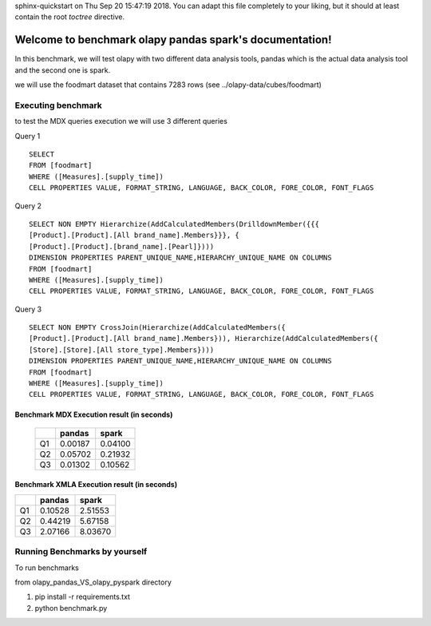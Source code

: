 .. benchmark_olapy_pandas_spark documentation master file, created by
sphinx-quickstart on Thu Sep 20 15:47:19 2018.
You can adapt this file completely to your liking, but it should at least
contain the root `toctree` directive.

Welcome to benchmark olapy pandas spark's documentation!
========================================================

In this benchmark, we will test olapy with two different data analysis tools, pandas which is the actual data analysis \
tool and the second one is spark.

we will use the foodmart dataset that contains 7283 rows (see ../olapy-data/cubes/foodmart)

Executing benchmark
-------------------

to test the MDX queries execution we will use 3 different queries

Query 1 ::

      SELECT
      FROM [foodmart]
      WHERE ([Measures].[supply_time])
      CELL PROPERTIES VALUE, FORMAT_STRING, LANGUAGE, BACK_COLOR, FORE_COLOR, FONT_FLAGS

Query 2 ::

      SELECT NON EMPTY Hierarchize(AddCalculatedMembers(DrilldownMember({{{
      [Product].[Product].[All brand_name].Members}}}, {
      [Product].[Product].[brand_name].[Pearl]})))
      DIMENSION PROPERTIES PARENT_UNIQUE_NAME,HIERARCHY_UNIQUE_NAME ON COLUMNS
      FROM [foodmart]
      WHERE ([Measures].[supply_time])
      CELL PROPERTIES VALUE, FORMAT_STRING, LANGUAGE, BACK_COLOR, FORE_COLOR, FONT_FLAGS

Query 3 ::

      SELECT NON EMPTY CrossJoin(Hierarchize(AddCalculatedMembers({
      [Product].[Product].[All brand_name].Members})), Hierarchize(AddCalculatedMembers({
      [Store].[Store].[All store_type].Members})))
      DIMENSION PROPERTIES PARENT_UNIQUE_NAME,HIERARCHY_UNIQUE_NAME ON COLUMNS
      FROM [foodmart]
      WHERE ([Measures].[supply_time])
      CELL PROPERTIES VALUE, FORMAT_STRING, LANGUAGE, BACK_COLOR, FORE_COLOR, FONT_FLAGS

Benchmark MDX Execution result (in seconds)
*******************************************

   +----+----------+----------+
   |    |  pandas  |  spark   |
   +====+==========+==========+
   | Q1 | 0.00187  | 0.04100  |
   +----+----------+----------+
   | Q2 | 0.05702  | 0.21932  |
   +----+----------+----------+
   | Q3 | 0.01302  | 0.10562  |
   +----+----------+----------+


.. image:: img/pandas_spark_mdx_exec.png



Benchmark XMLA Execution result (in seconds)
********************************************

+----+----------+----------+
|    |  pandas  |  spark   |
+====+==========+==========+
| Q1 | 0.10528  | 2.51553  |
+----+----------+----------+
| Q2 | 0.44219  | 5.67158  |
+----+----------+----------+
| Q3 | 2.07166  | 8.03670  |
+----+----------+----------+

.. image:: img/pandas_spar_xmla_exec.png


Running Benchmarks by yourself
------------------------------

To run benchmarks

from olapy_pandas_VS_olapy_pyspark directory

1) pip install -r requirements.txt

2) python benchmark.py